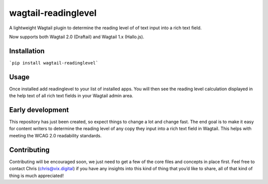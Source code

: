 wagtail-readinglevel
====================

A lightweight Wagtail plugin to determine the reading level of of text
input into a rich text field.

Now supports both Wagtail 2.0 (Draftail) and Wagtail 1.x (Hallo.js).

Installation
------------
```pip install wagtail-readinglevel```

Usage
-----

Once installed add readinglevel to your list of installed apps. You will
then see the reading level calculation displayed in the help text of all
rich text fields in your Wagtail admin area.

Early development
-----------------

This repository has just been created, so expect things to change a lot
and change fast. The end goal is to make it easy for content writers to
determine the reading level of any copy they input into a rich text
field in Wagtail. This helps with meeting the WCAG 2.0 readability
standards.

Contributing
------------

Contributing will be encouraged soon, we just need to get a few of the
core files and concepts in place first. Feel free to contact Chris
(chris@vix.digital) if you have any insights into this kind of thing
that you’d like to share, all of that kind of thing is much appreciated!